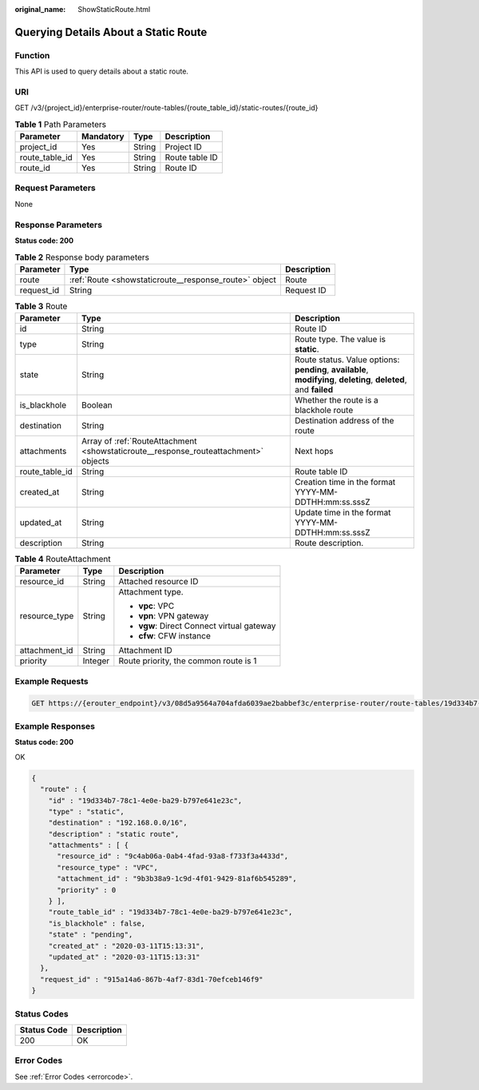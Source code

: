 :original_name: ShowStaticRoute.html

.. _ShowStaticRoute:

Querying Details About a Static Route
=====================================

Function
--------

This API is used to query details about a static route.

URI
---

GET /v3/{project_id}/enterprise-router/route-tables/{route_table_id}/static-routes/{route_id}

.. table:: **Table 1** Path Parameters

   ============== ========= ====== ==============
   Parameter      Mandatory Type   Description
   ============== ========= ====== ==============
   project_id     Yes       String Project ID
   route_table_id Yes       String Route table ID
   route_id       Yes       String Route ID
   ============== ========= ====== ==============

Request Parameters
------------------

None

Response Parameters
-------------------

**Status code: 200**

.. table:: **Table 2** Response body parameters

   +------------+-------------------------------------------------------+-------------+
   | Parameter  | Type                                                  | Description |
   +============+=======================================================+=============+
   | route      | :ref:`Route <showstaticroute__response_route>` object | Route       |
   +------------+-------------------------------------------------------+-------------+
   | request_id | String                                                | Request ID  |
   +------------+-------------------------------------------------------+-------------+

.. _showstaticroute__response_route:

.. table:: **Table 3** Route

   +----------------+-------------------------------------------------------------------------------------+-------------------------------------------------------------------------------------------------------------------+
   | Parameter      | Type                                                                                | Description                                                                                                       |
   +================+=====================================================================================+===================================================================================================================+
   | id             | String                                                                              | Route ID                                                                                                          |
   +----------------+-------------------------------------------------------------------------------------+-------------------------------------------------------------------------------------------------------------------+
   | type           | String                                                                              | Route type. The value is **static**.                                                                              |
   +----------------+-------------------------------------------------------------------------------------+-------------------------------------------------------------------------------------------------------------------+
   | state          | String                                                                              | Route status. Value options: **pending**, **available**, **modifying**, **deleting**, **deleted**, and **failed** |
   +----------------+-------------------------------------------------------------------------------------+-------------------------------------------------------------------------------------------------------------------+
   | is_blackhole   | Boolean                                                                             | Whether the route is a blackhole route                                                                            |
   +----------------+-------------------------------------------------------------------------------------+-------------------------------------------------------------------------------------------------------------------+
   | destination    | String                                                                              | Destination address of the route                                                                                  |
   +----------------+-------------------------------------------------------------------------------------+-------------------------------------------------------------------------------------------------------------------+
   | attachments    | Array of :ref:`RouteAttachment <showstaticroute__response_routeattachment>` objects | Next hops                                                                                                         |
   +----------------+-------------------------------------------------------------------------------------+-------------------------------------------------------------------------------------------------------------------+
   | route_table_id | String                                                                              | Route table ID                                                                                                    |
   +----------------+-------------------------------------------------------------------------------------+-------------------------------------------------------------------------------------------------------------------+
   | created_at     | String                                                                              | Creation time in the format YYYY-MM-DDTHH:mm:ss.sssZ                                                              |
   +----------------+-------------------------------------------------------------------------------------+-------------------------------------------------------------------------------------------------------------------+
   | updated_at     | String                                                                              | Update time in the format YYYY-MM-DDTHH:mm:ss.sssZ                                                                |
   +----------------+-------------------------------------------------------------------------------------+-------------------------------------------------------------------------------------------------------------------+
   | description    | String                                                                              | Route description.                                                                                                |
   +----------------+-------------------------------------------------------------------------------------+-------------------------------------------------------------------------------------------------------------------+

.. _showstaticroute__response_routeattachment:

.. table:: **Table 4** RouteAttachment

   +-----------------------+-----------------------+--------------------------------------------+
   | Parameter             | Type                  | Description                                |
   +=======================+=======================+============================================+
   | resource_id           | String                | Attached resource ID                       |
   +-----------------------+-----------------------+--------------------------------------------+
   | resource_type         | String                | Attachment type.                           |
   |                       |                       |                                            |
   |                       |                       | -  **vpc**: VPC                            |
   |                       |                       |                                            |
   |                       |                       | -  **vpn**: VPN gateway                    |
   |                       |                       |                                            |
   |                       |                       | -  **vgw**: Direct Connect virtual gateway |
   |                       |                       |                                            |
   |                       |                       | -  **cfw**: CFW instance                   |
   +-----------------------+-----------------------+--------------------------------------------+
   | attachment_id         | String                | Attachment ID                              |
   +-----------------------+-----------------------+--------------------------------------------+
   | priority              | Integer               | Route priority, the common route is 1      |
   +-----------------------+-----------------------+--------------------------------------------+

Example Requests
----------------

.. code-block:: text

   GET https://{erouter_endpoint}/v3/08d5a9564a704afda6039ae2babbef3c/enterprise-router/route-tables/19d334b7-78c1-4e0e-ba29-b797e641e23c/static-routes/19d334b7-78c1-4e0e-ba29-b797e641e23c

Example Responses
-----------------

**Status code: 200**

OK

.. code-block::

   {
     "route" : {
       "id" : "19d334b7-78c1-4e0e-ba29-b797e641e23c",
       "type" : "static",
       "destination" : "192.168.0.0/16",
       "description" : "static route",
       "attachments" : [ {
         "resource_id" : "9c4ab06a-0ab4-4fad-93a8-f733f3a4433d",
         "resource_type" : "VPC",
         "attachment_id" : "9b3b38a9-1c9d-4f01-9429-81af6b545289",
         "priority" : 0
       } ],
       "route_table_id" : "19d334b7-78c1-4e0e-ba29-b797e641e23c",
       "is_blackhole" : false,
       "state" : "pending",
       "created_at" : "2020-03-11T15:13:31",
       "updated_at" : "2020-03-11T15:13:31"
     },
     "request_id" : "915a14a6-867b-4af7-83d1-70efceb146f9"
   }

Status Codes
------------

=========== ===========
Status Code Description
=========== ===========
200         OK
=========== ===========

Error Codes
-----------

See :ref:`Error Codes <errorcode>`.
